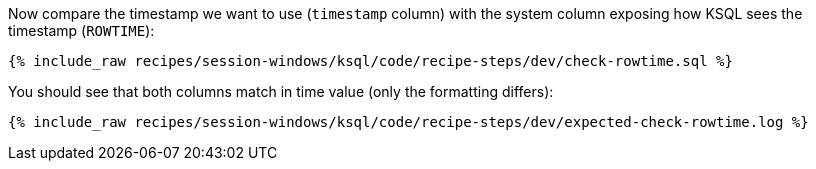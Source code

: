 Now compare the timestamp we want to use (`timestamp` column) with the system column exposing how KSQL sees the timestamp (`ROWTIME`): 
+++++
<pre class="snippet"><code class="shell">{% include_raw recipes/session-windows/ksql/code/recipe-steps/dev/check-rowtime.sql %}</code></pre>
+++++

You should see that both columns match in time value (only the formatting differs):
+++++
<pre class="snippet"><code class="shell">{% include_raw recipes/session-windows/ksql/code/recipe-steps/dev/expected-check-rowtime.log %}</code></pre>
+++++
